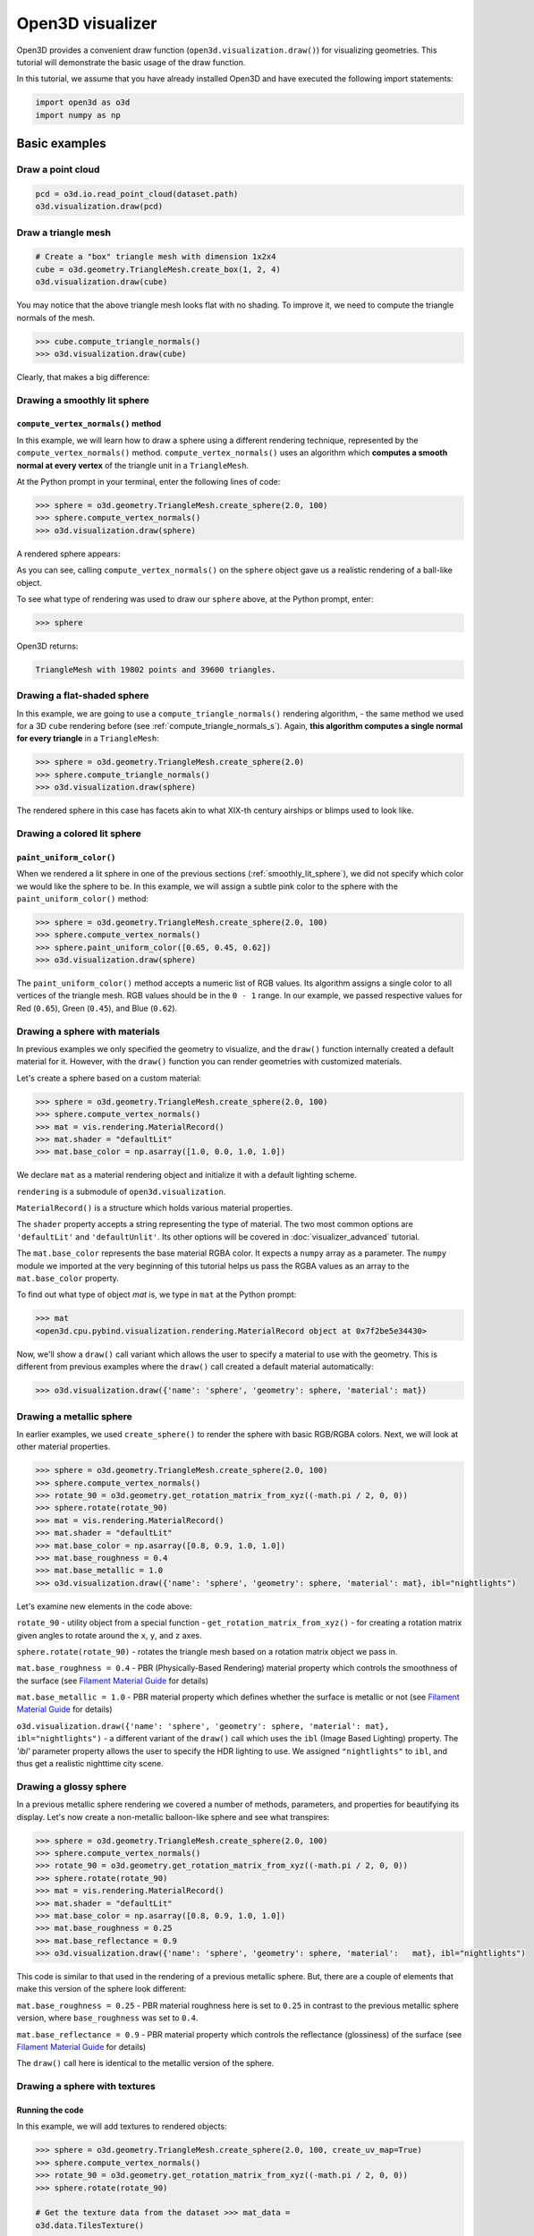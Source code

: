 .. _visualizer_basic:

Open3D visualizer
=================

Open3D provides a convenient draw function (``open3d.visualization.draw()``) for
visualizing geometries. This tutorial will demonstrate the basic usage of the
draw function.

In this tutorial, we assume that you have already installed Open3D and have
executed the following import statements:

.. code-block:: python

    import open3d as o3d
    import numpy as np


Basic examples
--------------

Draw a point cloud
::::::::::::::::::

.. code-block:: python

    pcd = o3d.io.read_point_cloud(dataset.path)
    o3d.visualization.draw(pcd)

.. image:: https://user-images.githubusercontent.com/93158890/159548100-404afe97-8960-4e68-956f-cc6957632a93.jpg
    :width: 700px

Draw a triangle mesh
::::::::::::::::::::

.. code-block:: python

    # Create a "box" triangle mesh with dimension 1x2x4
    cube = o3d.geometry.TriangleMesh.create_box(1, 2, 4)
    o3d.visualization.draw(cube)

.. image:: https://user-images.githubusercontent.com/93158890/148607529-ee0ae0de-05af-423d-932c-2a5a6c8d7bda.jpg
    :width: 700px

You may notice that the above triangle mesh looks flat with no shading. To
improve it, we need to compute the triangle normals of the mesh.

.. code-block:: python

    >>> cube.compute_triangle_normals()
    >>> o3d.visualization.draw(cube)

Clearly, that makes a big difference:

.. image:: https://user-images.githubusercontent.com/93158890/157720147-cde9a54b-cba5-480e-ba0e-7784b5bd5677.jpg
    :width: 700px

.. _smoothly_lit_sphere:

Drawing a smoothly lit sphere
:::::::::::::::::::::::::::::

``compute_vertex_normals()`` method
"""""""""""""""""""""""""""""""""""

In this example, we will learn how to draw a sphere using a different rendering
technique, represented by the ``compute_vertex_normals()`` method.
``compute_vertex_normals()`` uses an algorithm which **computes a smooth normal
at every vertex** of the triangle unit in a ``TriangleMesh``.

At the Python prompt in your terminal, enter the following lines of code:

.. code-block:: python

    >>> sphere = o3d.geometry.TriangleMesh.create_sphere(2.0, 100)
    >>> sphere.compute_vertex_normals()
    >>> o3d.visualization.draw(sphere)

A rendered sphere appears:

.. image:: https://user-images.githubusercontent.com/93158890/157339234-1a92a944-ac38-4256-8297-0ad78fd24b9c.jpg
    :width: 700px

As you can see, calling ``compute_vertex_normals()`` on the ``sphere`` object
gave us a realistic rendering of a ball-like object.

To see what type of rendering was used to draw our ``sphere`` above, at the
Python prompt, enter:

.. code-block:: python

    >>> sphere

Open3D returns:

.. code-block:: sh

    TriangleMesh with 19802 points and 39600 triangles.

Drawing a flat-shaded sphere
:::::::::::::::::::::::::::::

In this example, we are going to use a ``compute_triangle_normals()`` rendering
algorithm, - the same method we used for a 3D ``cube`` rendering before (see
:ref:`compute_triangle_normals_s`). Again, **this algorithm computes a single
normal for every triangle** in a ``TriangleMesh``:

.. code-block:: python

    >>> sphere = o3d.geometry.TriangleMesh.create_sphere(2.0)
    >>> sphere.compute_triangle_normals()
    >>> o3d.visualization.draw(sphere)

.. image:: https://user-images.githubusercontent.com/93158890/157728100-0a495e56-c613-40c4-a292-6e45213d61f6.jpg
    :width: 700px

The rendered sphere in this case has facets akin to what XIX-th century airships
or blimps used to look like.

Drawing a colored lit sphere
::::::::::::::::::::::::::::

``paint_uniform_color()``
"""""""""""""""""""""""""

When we rendered a lit sphere in one of the previous sections
(:ref:`smoothly_lit_sphere`), we did not specify which color we would like the
sphere to be. In this example, we will assign a subtle pink color to the sphere
with the ``paint_uniform_color()`` method:

.. code-block:: python

    >>> sphere = o3d.geometry.TriangleMesh.create_sphere(2.0, 100)
    >>> sphere.compute_vertex_normals()
    >>> sphere.paint_uniform_color([0.65, 0.45, 0.62])
    >>> o3d.visualization.draw(sphere)

.. image:: https://user-images.githubusercontent.com/93158890/160883817-5a22f449-62e2-45e0-8033-bfec72e09210.jpg
    :width: 700px

The ``paint_uniform_color()`` method accepts a numeric list of RGB values. Its
algorithm assigns a single color to all vertices of the triangle mesh. RGB
values should be in the ``0 - 1`` range. In our example, we passed respective
values for Red (``0.65``), Green (``0.45``), and Blue (``0.62``).

Drawing a sphere with materials
:::::::::::::::::::::::::::::::

In previous examples we only specified the geometry to visualize, and the
``draw()`` function internally created a default material for it. However, with
the ``draw()`` function you can render geometries with customized materials.

Let's create a sphere based on a custom material:

.. code-block:: python

    >>> sphere = o3d.geometry.TriangleMesh.create_sphere(2.0, 100)
    >>> sphere.compute_vertex_normals()
    >>> mat = vis.rendering.MaterialRecord()
    >>> mat.shader = "defaultLit"
    >>> mat.base_color = np.asarray([1.0, 0.0, 1.0, 1.0])

We declare ``mat`` as a material rendering object and initialize it with a
default lighting scheme.

``rendering`` is a submodule of ``open3d.visualization``.

``MaterialRecord()`` is a structure which holds various material properties.

The ``shader`` property accepts a string representing the type of material. The
two most common options are ``'defaultLit'`` and ``'defaultUnlit'``. Its other
options will be covered in :doc:`visualizer_advanced` tutorial.

The ``mat.base_color`` represents the base material RGBA color. It expects a
``numpy`` array as a parameter. The ``numpy`` module we imported at the very
beginning of this tutorial helps us pass the RGBA values as an array to the
``mat.base_color`` property.

To find out what type of object *mat* is, we type in ``mat`` at the Python
prompt:

.. code-block:: python

    >>> mat
    <open3d.cpu.pybind.visualization.rendering.MaterialRecord object at 0x7f2be5e34430>

Now, we'll show a ``draw()`` call variant which allows the user to specify a
material to use with the geometry. This is different from previous examples
where the ``draw()`` call created a default material automatically:

.. code-block:: python

    >>> o3d.visualization.draw({'name': 'sphere', 'geometry': sphere, 'material': mat})

.. image:: https://user-images.githubusercontent.com/93158890/150883605-a5e65a3f-0a25-4ff4-b039-4aa6e53a1440.jpg
    :width: 700px

Drawing a metallic sphere
:::::::::::::::::::::::::

In earlier examples, we used ``create_sphere()`` to render the sphere with basic
RGB/RGBA colors. Next, we will look at other material properties.

.. code-block:: python

    >>> sphere = o3d.geometry.TriangleMesh.create_sphere(2.0, 100)
    >>> sphere.compute_vertex_normals()
    >>> rotate_90 = o3d.geometry.get_rotation_matrix_from_xyz((-math.pi / 2, 0, 0))
    >>> sphere.rotate(rotate_90)
    >>> mat = vis.rendering.MaterialRecord()
    >>> mat.shader = "defaultLit"
    >>> mat.base_color = np.asarray([0.8, 0.9, 1.0, 1.0])
    >>> mat.base_roughness = 0.4
    >>> mat.base_metallic = 1.0
    >>> o3d.visualization.draw({'name': 'sphere', 'geometry': sphere, 'material': mat}, ibl="nightlights")

.. image:: https://user-images.githubusercontent.com/93158890/157758092-9efb1ca0-b96a-4e1d-abd7-95243b279d2e.jpg
    :width: 700px

Let's examine new elements in the code above:

``rotate_90`` - utility object from a special function -
``get_rotation_matrix_from_xyz()`` - for creating a rotation matrix given angles
to rotate around the ``x``, ``y``, and ``z`` axes.

``sphere.rotate(rotate_90)`` - rotates the triangle mesh based on a rotation
matrix object we pass in.

``mat.base_roughness = 0.4`` - PBR (Physically-Based Rendering) material
property which controls the smoothness of the surface (see  `Filament Material
Guide <https://google.github.io/filament/Materials.html>`_ for details)

``mat.base_metallic = 1.0`` - PBR material property which defines whether the
surface is metallic or not (see  `Filament Material Guide
<https://google.github.io/filament/Materials.html>`_ for details)

``o3d.visualization.draw({'name': 'sphere', 'geometry': sphere, 'material': mat},
ibl="nightlights")`` -  a different variant of the ``draw()`` call which uses
the ``ibl`` (Image Based Lighting) property. The *'ibl'* parameter property
allows the user to specify the HDR lighting to use. We assigned
``"nightlights"`` to ``ibl``, and thus get a realistic nighttime city scene.

Drawing a glossy sphere
:::::::::::::::::::::::

In a previous metallic sphere rendering we covered a number of methods,
parameters, and properties for beautifying its display. Let's now create a
non-metallic balloon-like sphere and see what transpires:

.. code-block:: python

    >>> sphere = o3d.geometry.TriangleMesh.create_sphere(2.0, 100)
    >>> sphere.compute_vertex_normals()
    >>> rotate_90 = o3d.geometry.get_rotation_matrix_from_xyz((-math.pi / 2, 0, 0))
    >>> sphere.rotate(rotate_90)
    >>> mat = vis.rendering.MaterialRecord()
    >>> mat.shader = "defaultLit"
    >>> mat.base_color = np.asarray([0.8, 0.9, 1.0, 1.0])
    >>> mat.base_roughness = 0.25
    >>> mat.base_reflectance = 0.9
    >>> o3d.visualization.draw({'name': 'sphere', 'geometry': sphere, 'material':   mat}, ibl="nightlights")

.. image:: https://user-images.githubusercontent.com/93158890/157770798-2c42e7dc-e063-4f26-90b4-16a45e263f36.jpg
    :width: 700px

This code is similar to that used in the rendering of a previous metallic
sphere. But, there are a couple of elements that make this version of the sphere
look different:

``mat.base_roughness = 0.25`` - PBR material roughness here is set to ``0.25``
in contrast to the previous metallic sphere version, where ``base_roughness``
was set to ``0.4``.

``mat.base_reflectance = 0.9`` - PBR material property which controls the
reflectance (glossiness) of the surface (see  `Filament Material Guide
<https://google.github.io/filament/Materials.html>`_ for details)

The ``draw()`` call here is identical to the metallic version of the sphere.

Drawing a sphere with textures
::::::::::::::::::::::::::::::

Running the code
""""""""""""""""

In this example, we will add textures to rendered objects:

.. code-block:: python

    >>> sphere = o3d.geometry.TriangleMesh.create_sphere(2.0, 100, create_uv_map=True)
    >>> sphere.compute_vertex_normals()
    >>> rotate_90 = o3d.geometry.get_rotation_matrix_from_xyz((-math.pi / 2, 0, 0))
    >>> sphere.rotate(rotate_90)

    # Get the texture data from the dataset >>> mat_data =
    o3d.data.TilesTexture()

    # Create the material >>> mat = o3d.visualization.rendering.MaterialRecord()
    >>> mat.shader = "defaultLit"

    # Load graphic texture files from the dataset into material properties >>>
    mat.albedo_img = o3d.io.read_image(mat_data.albedo_texture_path) >>>
    mat.normal_img = o3d.io.read_image(mat_data.normal_texture_path) >>>
    mat.roughness_img = o3d.io.read_image(mat_data.roughness_texture_path) >>>
    o3d.visualization.draw({'name': 'sphere', 'geometry': sphere, 'material': mat},
    ibl="nightlights")

.. image:: https://user-images.githubusercontent.com/93158890/157775220-443aad2d-9123-42d0-b584-31e9fb8f38c3.jpg
    :width: 700px

Let's examine new method calls and properties in this rendering:

``create_sphere(2.0, 100, create_uv_map=True)`` - generates texture coordinates
for the sphere that can be used later with textures

``mat.albedo_img`` - modifies the base color of the geometry

``mat.normal_img`` - modifies the normal of the geometry

``mat.roughness_img`` - modifies the roughness

All three properties are initialized by the ``o3d.io.read_image()`` method which
loads an image in either JPEG or PNG format.

.. _trianglemesh_lineset:

Drawing a wireframe sphere
::::::::::::::::::::::::::

Line Sets are typically used to display a wireframe of a 3D model. Let's do that
by creating a custom ``LineSet`` object:

.. code-block:: python

    >>> sphere = o3d.geometry.TriangleMesh.create_sphere(2.0, 25)
    >>> sphere.compute_vertex_normals()
    >>> rotate_90 = o3d.geometry.get_rotation_matrix_from_xyz((-math.  pi / 2, 0, 0))
    >>> sphere.rotate(rotate_90)
    >>> line_set = o3d.geometry.LineSet.create_from_triangle_mesh  (sphere)
    >>> line_set.paint_uniform_color([0.0, 0.0, 1.0])
    >>> o3d.visualization.draw(line_set)

.. image:: https://user-images.githubusercontent.com/93158890/157949589-8b87fa81-a5cf-4791-a4f7-2d5dc91e546e.jpg
    :width: 700px

So, what's new in this code?

``line_set = o3d.geometry.LineSet.create_from_triangle_mesh(sphere)`` - here we
create a line set from the edges of individual triangles of a triangle mesh.

``line_set.paint_uniform_color([0.0, 0.0, 1.0])`` - here we paint the wireframe
``LineSet`` blue. [*Red=0, Green=0, Blue=1*]

.. _bounding_box_sphere:

Drawing a sphere in a bounding box ``LineSet``
::::::::::::::::::::::::::::::::::::::::::::::

Rendering multiple objects
""""""""""""""""""""""""""

In prior examples, we rendered only one 3D object at a time. But the ``draw()``
function can be used to render multiple 3D objects simultaneously. In this
example, we will render two objects: the **Sphere** and its **Axis-Aligned
Bounding Box** represented by a cubic frame around the sphere:

.. code-block:: python

    >>> sphere = o3d.geometry.TriangleMesh.create_sphere(2.0, 100)
    >>> sphere.compute_vertex_normals()
    >>> aabb = o3d.geometry.AxisAlignedBoundingBox.create_from_points(sphere.vertices)
    >>> line_set = o3d.geometry.LineSet.create_from_axis_aligned_bounding_box(aabb)
    >>> line_set.paint_uniform_color([0, 0, 1])
    >>> o3d.visualization.draw([sphere,line_set])

Both objects appear and can be moved and rotated:

.. image:: https://user-images.githubusercontent.com/93158890/157901535-fbe78fc0-9b85-476e-a0a1-01e0e5d80738.jpg
    :width: 700px

Let's go over the new code here:

``aabb`` stands for *axis-aligned bounding box*.

``aabb =
o3d.geometry.AxisAlignedBoundingBox.create_from_points(sphere.vertices)`` -
creates a bounding box fully encompassing the sphere.

``LineSet`` objects
"""""""""""""""""""

As recently shown in the ``TriangleMesh LineSet`` Sphere example
(:ref:`trianglemesh_lineset`), Line Sets are used to render a wireframe of a 3D
model. In our case, we are creating a basic cubic frame around our sphere based
on the ``AxisAlignedBoundingBox`` object (``aabb``) we created earlier:

``line_set = o3d.geometry.LineSet.create_from_axis_aligned_bounding_box(aabb)``

``line_set.paint_uniform_color([0, 0, 1])`` - paints the bounding box
``LineSet`` blue.

Multiple object parameters in ``draw()`` calls
""""""""""""""""""""""""""""""""""""""""""""""

Finally, we have a ``draw()`` call with multiple 3D object parameters:

``o3d.visualization.draw([sphere,line_set])``

You can pass as many objects to the ``draw()`` as you need.

Specifying wireframe ``line_width``
"""""""""""""""""""""""""""""""""""

Aside from rendering ``LineSet`` wireframes or grids, we can change their
thickness by passing in a ``line_width`` parameter with a numeric value to the
``draw()`` function like so:

.. code-block:: python

    >>> o3d.visualization.draw([sphere,line_set], line_width=50)

Here we rendered a grotesquely thicker Bounding Box by increasing its thickness
(``line_width`` property) to ``50``:

.. image:: https://user-images.githubusercontent.com/93158890/158695002-f5976bfa-1e81-46dc-bf3b-b926d0c5e0af.jpg
    :width: 700px

The default value for the ``line_width`` parameter is ``2``. The minimum
supplied value is ``1``. The rendering at ``line_width=1`` will be more subtle:

.. code-block:: python

    >>> o3d.visualization.draw([sphere,line_set], line_width=1)

.. image:: https://user-images.githubusercontent.com/93158890/158695717-042343a4-bbc3-45b8-ab6b-1118ad027cd7.jpg
    :width: 700px

Experiment with the ``line_width`` parameter values to find an optimal one for
your purposes.

Commonly used ``draw()`` options
--------------------------------

Displaying UI, window titles, and specifying window dimensions
::::::::::::::::::::::::::::::::::::::::::::::::::::::::::::::

Aside from rendering 3D objects, you can use the ``draw()`` function calls to
control a number of Open3D Visualizer display options that are not shown by
default, such as:

* displaying UI / control panel for interactively modifying 3D model rendering
  parameters of the Visualizer
* adding a Visualizer window title;
* specifying window dimensions (i.e. ``width`` and ``height``).

The code below illustrates how to rename a Visualizer title bar and set window
``width`` and ``height`` by customizing the ``draw()`` call, using our prior
:ref:`bounding_box_sphere` example:

.. code-block:: python

    >>> o3d.visualization.draw([sphere,line_set], show_ui=True, title="Sphere and AABB LineSet", width=700, height=700)

.. image:: https://user-images.githubusercontent.com/93158890/158281728-994ff828-53b0-485a-9feb-9b121d7354f7.jpg
    :width: 700px

At the bottom of the UI / control panel, you can see the section titled
"*Geometries*" (outlined in a dark grey box). This section contains a list of
rendered objects that can be individually turned on or off by clicking a
checkbox to the left of their names.

Assigning names to objects in the UI
::::::::::::::::::::::::::::::::::::

Object collections
""""""""""""""""""

In prior examples, we used the the ``draw()`` function to render 3D objects
explicitly. The ``draw()`` function is not limited to 3D Objects only. You can
create a collection of objects with their properties, mix them with
visualizer-specific options, and render the result. In the previous example, we
learned how to control a number of Open3D Visualizer display options that are
not shown by default. In this case, our goal is to rename the default-assigned
name of *Object 1* in the "Geometries" frame of the Visualizer UI to *sphere* .

We now declare the ``geoms`` collection which will contain a geometry object
``sphere`` (from previous examples), and we will name it *sphere* (``'name':
'sphere'``). This will serve as a signal to the Visualizer UI to replace its
default "Geometries" from *Object 1* to *sphere*:

.. code-block:: python

    >>> geoms = {'name': 'sphere', 'geometry': sphere}

We can now display the UI and confirm that our custom object is named
appropriately:

.. code-block:: python

    >>> o3d.visualization.draw(geoms, show_ui=True)

And here is the named object:

.. image:: https://user-images.githubusercontent.com/93158890/159092908-a2462f6d-34fc-4703-9845-9b311a7f1630.jpg
    :width: 700px

So far, our ``geoms`` collection defined only a single object: *sphere*. But we
can turn it into a list and define multiple objects there:

1. Re-declare ``geoms`` object to contain a collection list of the ``sphere``
   and ``aabb`` bounding box from the :ref:`bounding_box_sphere` section.

2. Call ``draw(geoms, show_ui=True)``:

.. code-block:: python

    >>> geoms = [{'name': 'sphere', 'geometry': sphere}, {'name': 'Axis Aligned Bounding Box line_set', 'geometry': line_set}]
    >>> o3d.visualization.draw(geoms, show_ui=True)

.. image:: https://user-images.githubusercontent.com/93158890/159094500-83ddd46f-0e71-40e1-9b97-ae46480cd860.jpg
    :width: 700px

More ``draw()`` options
:::::::::::::::::::::::

``show_skybox`` and ``bg_color``
""""""""""""""""""""""""""""""""

Aside from naming Open3D Visualizer status bar, geometries, and displaying the
UI, you also have options to programmatically turn the light blue *skybox* on or
off (``show_skybox=False/True``) as well as change the background color
(``bg_color=(x.x, x.x, x.x, x.x)``).

First, we'll demonstrate how to turn off the *skybox* using our *sphere*
example. At your Python prompt, enter:

.. code-block:: python

    >>> o3d.visualization.draw(sphere, show_ui=True, show_skybox=False)

And the Visualizer window opens without the default *skybox* blue background:

.. image:: https://user-images.githubusercontent.com/93158890/159093215-31dcacf7-306f-4231-9155-0df474ce4828.jpg
    :width: 700px

Next, we will explore the *background color* (``bg_color``) parameter. At the
Python prompt, enter:

.. code-block:: python

    >>> o3d.visualization.draw(sphere, show_ui=True, title="Green Background", show_skybox=False, bg_color=(0.56, 1.0, 0.69, 1.0))

Here, we have displayed the UI, renamed the title bar to *"Green Background"*,
turned off the default *skybox* background, and explicitly specified RGB-Alfa
values for the ``bg_color``:

.. image:: https://user-images.githubusercontent.com/93158890/160878317-a57755a0-8b8f-44db-b718-443aa435035a.jpg
    :width: 700px

